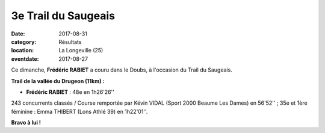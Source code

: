 3e Trail du Saugeais
====================

:date: 2017-08-31
:category: Résultats
:location: La Longeville (25)
:eventdate: 2017-08-27

Ce dimanche, **Frédéric RABIET** a couru dans le Doubs, à l'occasion du Trail du Saugeais.

.. image:: http://assets.acr-dijon.org/saugeais2017.jpg

**Trail de la vallée du Drugeon (11km) :**

- **Frédéric RABIET** : 48e en 1h26'26''

243 concurrents classés / Course remportée par Kévin VIDAL (Sport 2000 Beaume Les Dames) en 56'52'' ; 35e et 1ère féminine : Emma THIBERT (Lons Athlé 39) en 1h22'01''.

**Bravo à lui !**
